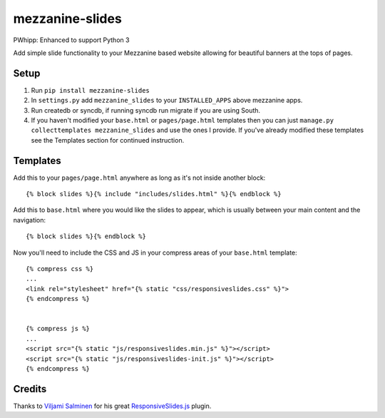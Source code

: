 mezzanine-slides
================

PWhipp: Enhanced to support Python 3

Add simple slide functionality to your Mezzanine based website allowing for
beautiful banners at the tops of pages.


Setup
-----

1. Run ``pip install mezzanine-slides``
2. In ``settings.py`` add ``mezzanine_slides`` to your ``INSTALLED_APPS`` above
   mezzanine apps.
3. Run createdb or syncdb, if running syncdb run migrate if you are using South.
4. If you haven't modified your ``base.html`` or ``pages/page.html`` templates
   then you can just ``manage.py collecttemplates mezzanine_slides`` and use the
   ones I provide. If you've already modified these templates see the Templates
   section for continued instruction.


Templates
---------

Add this to your ``pages/page.html`` anywhere as long as it's not inside another
block::

  {% block slides %}{% include "includes/slides.html" %}{% endblock %}

Add this to ``base.html`` where you would like the slides to appear, which is
usually between your main content and the navigation::

  {% block slides %}{% endblock %}

Now you'll need to include the CSS and JS in your compress areas of your
``base.html`` template::

  {% compress css %}
  ...
  <link rel="stylesheet" href="{% static "css/responsiveslides.css" %}">
  {% endcompress %}

  
  {% compress js %}
  ...
  <script src="{% static "js/responsiveslides.min.js" %}"></script>
  <script src="{% static "js/responsiveslides-init.js" %}"></script>
  {% endcompress %}


Credits
-------

Thanks to `Viljami Salminen`_ for his great `ResponsiveSlides.js`_ plugin.


.. Links

.. _Viljami Salminen: http://viljamis.com/
.. _ResponsiveSlides.js: http://responsive-slides.viljamis.com/

